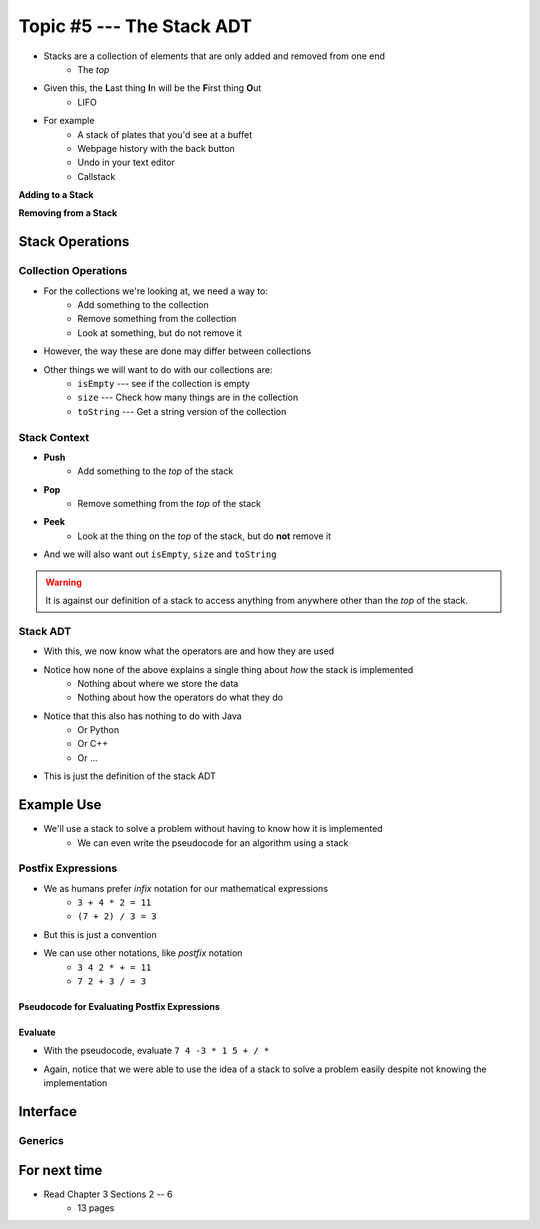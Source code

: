 **************************
Topic #5 --- The Stack ADT
**************************

* Stacks are a collection of elements that are only added and removed from one end
    * The *top*

* Given this, the **L**\ ast thing **I**\ n will be the **F**\ irst thing **O**\ ut
    * LIFO

* For example
    * A stack of plates that you'd see at a buffet
    * Webpage history with the back button
    * Undo in your text editor
    * Callstack

**Adding to a Stack**

.. image:: ../img/stack_add.png
   :width: 500 px
   :align: center

**Removing from a Stack**

.. image:: ../img/stack_remove.png
   :width: 500 px
   :align: center


Stack Operations
================

Collection Operations
---------------------

* For the collections we're looking at, we need a way to:
    * Add something to the collection
    * Remove something from the collection
    * Look at something, but do not remove it

* However, the way these are done may differ between collections

* Other things we will want to do with our collections are:
    * ``isEmpty`` --- see if the collection is empty
    * ``size`` --- Check how many things are in the collection
    * ``toString`` --- Get a string version of the collection


Stack Context
-------------

* **Push**
    * Add something to the *top* of the stack

* **Pop**
    * Remove something from the *top* of the stack

* **Peek**
    * Look at the thing on the *top* of the stack, but do **not** remove it

* And we will also want out ``isEmpty``, ``size`` and ``toString``


.. warning::

    It is against our definition of a stack to access anything from anywhere other than the *top* of the stack.


Stack ADT
---------

* With this, we now know what the operators are and how they are used

* Notice how none of the above explains a single thing about *how* the stack is implemented
    * Nothing about where we store the data
    * Nothing about how the operators do what they do

* Notice that this also has nothing to do with Java
    * Or Python
    * Or C++
    * Or ...

* This is just the definition of the stack ADT




Example Use
===========

* We'll use a stack to solve a problem without having to know how it is implemented
    * We can even write the pseudocode for an algorithm using a stack

Postfix Expressions
-------------------

* We as humans prefer *infix* notation for our mathematical expressions
    * ``3 + 4 * 2 = 11``
    * ``(7 + 2) / 3 = 3``

* But this is just a convention
* We can use other notations, like *postfix* notation
    * ``3 4 2 * + = 11``
    * ``7 2 + 3 / = 3``


Pseudocode for Evaluating Postfix Expressions
^^^^^^^^^^^^^^^^^^^^^^^^^^^^^^^^^^^^^^^^^^^^^

.. code-block::
    :linenos:

    For each symbol in expression
        If symbol is an operand
            PUSH symbol onto stack
        If symbol is an operator
            POP twice from the stack
            Apply operator to the two popped operands
            PUSH result onto stack


Evaluate
^^^^^^^^

* With the pseudocode, evaluate ``7 4 -3 * 1 5 + / *``

.. image:: ../img/stack_postfix.png
   :width: 500 px
   :align: center

* Again, notice that we were able to use the idea of a stack to solve a problem easily despite not knowing the implementation




Interface
=========




Generics
--------


For next time
=============

* Read Chapter 3 Sections 2 -- 6
    * 13 pages